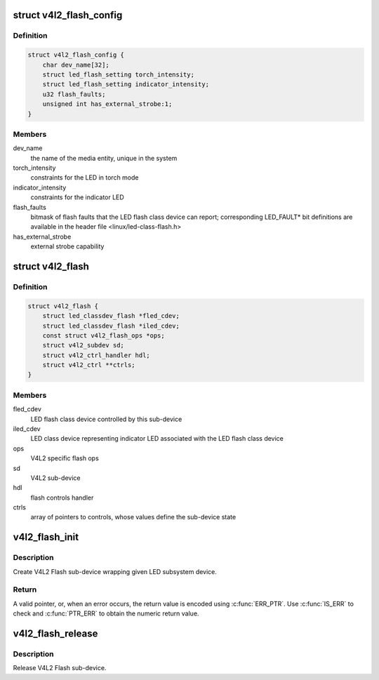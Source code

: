 .. -*- coding: utf-8; mode: rst -*-
.. src-file: include/media/v4l2-flash-led-class.h

.. _`v4l2_flash_config`:

struct v4l2_flash_config
========================

.. c:type:: struct v4l2_flash_config

    V4L2 Flash sub-device initialization data

.. _`v4l2_flash_config.definition`:

Definition
----------

.. code-block:: c

    struct v4l2_flash_config {
        char dev_name[32];
        struct led_flash_setting torch_intensity;
        struct led_flash_setting indicator_intensity;
        u32 flash_faults;
        unsigned int has_external_strobe:1;
    }

.. _`v4l2_flash_config.members`:

Members
-------

dev_name
    the name of the media entity,
    unique in the system

torch_intensity
    constraints for the LED in torch mode

indicator_intensity
    constraints for the indicator LED

flash_faults
    bitmask of flash faults that the LED flash class
    device can report; corresponding LED_FAULT\* bit
    definitions are available in the header file
    <linux/led-class-flash.h>

has_external_strobe
    external strobe capability

.. _`v4l2_flash`:

struct v4l2_flash
=================

.. c:type:: struct v4l2_flash

    Flash sub-device context

.. _`v4l2_flash.definition`:

Definition
----------

.. code-block:: c

    struct v4l2_flash {
        struct led_classdev_flash *fled_cdev;
        struct led_classdev_flash *iled_cdev;
        const struct v4l2_flash_ops *ops;
        struct v4l2_subdev sd;
        struct v4l2_ctrl_handler hdl;
        struct v4l2_ctrl **ctrls;
    }

.. _`v4l2_flash.members`:

Members
-------

fled_cdev
    LED flash class device controlled by this sub-device

iled_cdev
    LED class device representing indicator LED associated
    with the LED flash class device

ops
    V4L2 specific flash ops

sd
    V4L2 sub-device

hdl
    flash controls handler

ctrls
    array of pointers to controls, whose values define
    the sub-device state

.. _`v4l2_flash_init`:

v4l2_flash_init
===============

.. c:function:: struct v4l2_flash *v4l2_flash_init(struct device *dev, struct device_node *of_node, struct led_classdev_flash *fled_cdev, struct led_classdev_flash *iled_cdev, const struct v4l2_flash_ops *ops, struct v4l2_flash_config *config)

    initialize V4L2 flash led sub-device

    :param struct device \*dev:
        flash device, e.g. an I2C device

    :param struct device_node \*of_node:
        of_node of the LED, may be NULL if the same as device's

    :param struct led_classdev_flash \*fled_cdev:
        LED flash class device to wrap

    :param struct led_classdev_flash \*iled_cdev:
        LED flash class device representing indicator LED associated
        with fled_cdev, may be NULL

    :param const struct v4l2_flash_ops \*ops:
        V4L2 Flash device ops

    :param struct v4l2_flash_config \*config:
        initialization data for V4L2 Flash sub-device

.. _`v4l2_flash_init.description`:

Description
-----------

Create V4L2 Flash sub-device wrapping given LED subsystem device.

.. _`v4l2_flash_init.return`:

Return
------

A valid pointer, or, when an error occurs, the return
value is encoded using \ :c:func:`ERR_PTR`\ . Use \ :c:func:`IS_ERR`\  to check and
\ :c:func:`PTR_ERR`\  to obtain the numeric return value.

.. _`v4l2_flash_release`:

v4l2_flash_release
==================

.. c:function:: void v4l2_flash_release(struct v4l2_flash *v4l2_flash)

    release V4L2 Flash sub-device

    :param struct v4l2_flash \*v4l2_flash:
        the V4L2 Flash sub-device to release

.. _`v4l2_flash_release.description`:

Description
-----------

Release V4L2 Flash sub-device.

.. This file was automatic generated / don't edit.

